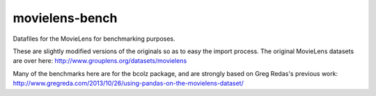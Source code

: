 movielens-bench
===============

Datafiles for the MovieLens for benchmarking purposes.

These are slightly modified versions of the originals so as to
easy the import process. The original MovieLens datasets are over here:
http://www.grouplens.org/datasets/movielens

Many of the benchmarks here are for the bcolz package, and are strongly
based on Greg Redas's previous work:
http://www.gregreda.com/2013/10/26/using-pandas-on-the-movielens-dataset/
